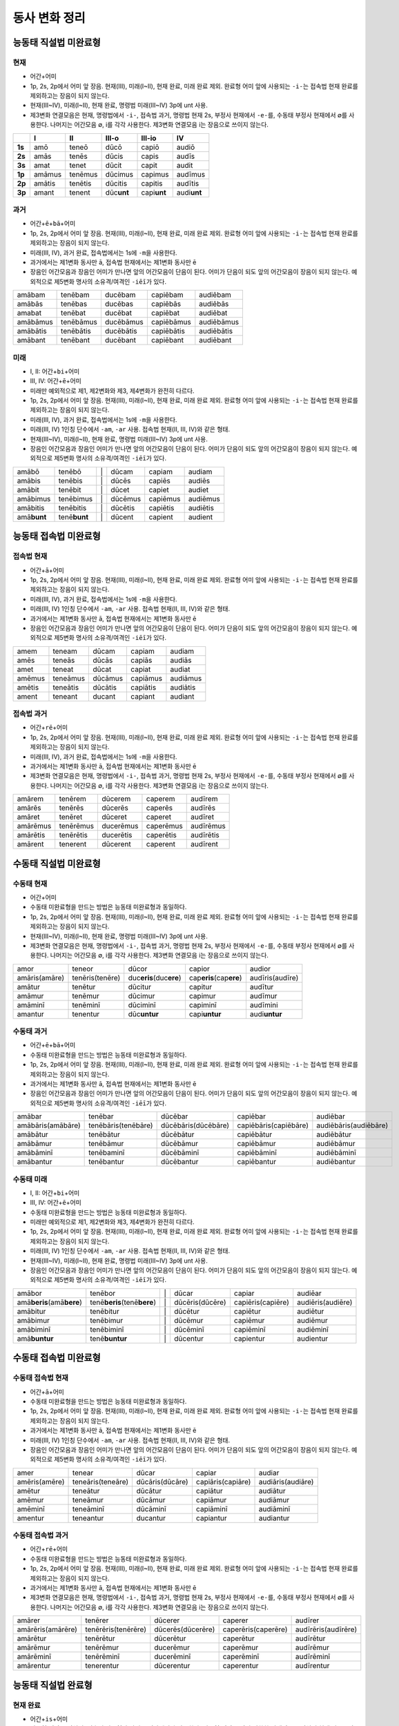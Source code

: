 동사 변화 정리
==============

.. |어미 장음| replace:: 1p, 2s, 2p에서 어미 앞 장음. 현재(III), 미래(I~II), 현재 완료, 미래 완료 제외. 완료형 어미 앞에 사용되는 ``-i-``\는 접속법 현재 완료를 제외하고는 장음이 되지 않는다.

.. |3인칭 복수 unt| replace:: 현재(III~IV), 미래(I~II), 현재 완료, 명령법 미래(III~IV) 3p에 unt 사용.

.. |제3변화 연결모음| replace:: 제3변화 연결모음은 현재, 명령법에서 ``-i-``, 접속법 과거, 명령법 현재 2s, 부정사 현재에서 ``-e-``\를, 수동태 부정사 현재에서 ∅를 사용한다. 나머지는 어간모음 ∅, i를 각각 사용한다. 제3변화 연결모음 i는 장음으로 쓰이지 않는다.

.. |장음과 장음| replace:: 장음인 어간모음과 장음인 어미가 만나면 앞의 어간모음이 단음이 된다. 어미가 단음이 되도 앞의 어간모음이 장음이 되지 않는다. 예외적으로 제5변화 명사의 소유격/여격인 ``-iēī``\가 있다.

.. |1인칭 단수 m| replace:: 미래(III, IV), 과거 완료, 접속법에서는 1s에 ``-m``\을 사용한다.

.. |a/e| replace:: 과거에서는 제1변화 동사만 ā, 접속법 현재에서는 제1변화 동사만 ē

.. |미래| replace:: 미래만 예외적으로 제1, 제2변화와 제3, 제4변화가 완전히 다르다.

.. |1인칭 단수 am| replace:: 미래(III, IV) 1인칭 단수에서 ``-am``, ``-ar`` 사용. 접속법 현재(II, III, IV)와 같은 형태.

.. |직설법 미래 완료/접속법 현재 완료| replace:: 직설법 미래 완료와 접속법 현재 완료는 모음의 장단만 다를 뿐 형태가 동일하다. 강세는 다르다.

.. |완료형 어간| replace:: 완료형 어간은 직설법, 접속법 완료형과 과거 부정사에서만 사용한다. 완료형 어간은 이미 변화한 상태이므로 직설법 현재 완료 3인칭 복수를 제외하고는 어미의 변화가 없다.

.. |현재 완료 어미| replace:: 능동태 현재 완료에서만 ``-ī``, ``-istī``, ``-it``, ``-imus``, ``-istis``, ``-ērunt`` 라는 예외적인 형태의 어미가 사용된다.

.. |접속법에는 미래가 없다| replace:: 접속법에는 미래가 없다.

.. |분사형 어간| replace:: 분사형 어간은 과거, 미래 분사와 목적분사에서만 사용한다.

.. |수동태 미완료형| replace:: 수동태 미완료형을 만드는 방법은 능동태 미완료형과 동일하다.

.. todo:: 어미만 변화표로 정리할 것.

능동태 직설법 미완료형
----------------------

현재
^^^^

* ``어간``\+\ ``어미``
* |어미 장음|
* |3인칭 복수 unt|
* |제3변화 연결모음|

.. csv-table::
   :header-rows: 1
   :stub-columns: 1
   :widths: auto


   "", I, II, III-o, III-io, IV
   1s, amō, teneō, dūcō, capiō, audiō
   2s, amās, tenēs, dūcis, capis, audīs
   3s, amat, tenet, dūcit, capit, audit
   1p, amāmus, tenēmus, dūcimus, capimus, audīmus
   2p, amātis, tenētis, dūcitis, capitis, audītis
   3p, amant, tenent, dūc\ **unt**\, capi\ **unt**\, audi\ **unt**

과거
^^^^

* ``어간``\+\ ``ē``\+\ ``bā``\+\ ``어미``
* |어미 장음|
* |1인칭 단수 m|
* |a/e|
* |장음과 장음|

.. csv-table::
   :widths: auto

   amābam, tenēbam, ducēbam, capiēbam, audiēbam
   amābās, tenēbas, ducēbas, capiēbās, audiēbās
   amabat, tenēbat, ducēbat, capiēbat, audiēbat
   amābāmus, tenēbāmus, ducēbāmus, capiēbāmus, audiēbāmus
   amābātis, tenēbātis, ducēbātis, capiēbātis, audiēbātis
   amābant, tenēbant, ducēbant, capiēbant, audiēbant

미래
^^^^

* I, II: ``어간``\+\ ``bi``\+\ ``어미``
* III, IV: ``어간``\+\ ``ē``\+\ ``어미``
* |미래|
* |어미 장음|
* |1인칭 단수 m|
* |1인칭 단수 am|
* |3인칭 복수 unt|
* |장음과 장음|

.. csv-table::
   :widths: auto

   amābō, tenēbō, "\|", dūcam, capiam, audiam
   amābis, tenēbis, "\|", dūcēs, capiēs, audiēs
   amābit, tenēbit, "\|", dūcet, capiet, audiet
   amābimus, tenēbimus, "\|", dūcēmus, capiēmus, audiēmus
   amābitis, tenēbitis, "\|", dūcētis, capiētis, audiētis
   amā\ **bunt**, tenē\ **bunt**, "\|", dūcent, capient, audient

능동태 접속법 미완료형
----------------------

접속법 현재
^^^^^^^^^^^

* ``어간``\+\ ``ā``\+\ ``어미``
* |어미 장음|
* |1인칭 단수 m|
* |1인칭 단수 am|
* |a/e|
* |장음과 장음|

.. csv-table::
   :widths: auto

   amem, teneam, dūcam, capiam, audiam
   amēs, teneās, dūcās, capiās, audiās
   amet, teneat, dūcat, capiat, audiat
   amēmus, teneāmus, dūcāmus, capiāmus, audiāmus
   amētis, teneātis, dūcātis, capiātis, audiātis
   ament, teneant, ducant, capiant, audiant

접속법 과거
^^^^^^^^^^^

* ``어간``\+\ ``rē``\+\ ``어미``
* |어미 장음|
* |1인칭 단수 m|
* |a/e|
* |제3변화 연결모음|

.. csv-table::
   :widths: auto

   amārem, tenērem, dūcerem, caperem, audīrem
   amārēs, tenērēs, dūcerēs, caperēs, audīrēs
   amāret, tenēret, dūceret, caperet, audīret
   amārēmus, tenērēmus, ducerēmus, caperēmus, audīrēmus
   amārētis, tenērētis, ducerētis, caperētis, audīrētis
   amārent, tenerent, dūcerent, caperent, audīrent

수동태 직설법 미완료형
----------------------

수동태 현재
^^^^^^^^^^^

* ``어간``\+\ ``어미``
* |수동태 미완료형|
* |어미 장음|
* |3인칭 복수 unt|
* |제3변화 연결모음|

.. csv-table::
   :widths: auto

   amor, teneor, dūcor, capior, audior
   amāris(amāre), tenēris(tenēre), duc\ **eris**\(duc\ **ere**\), cap\ **eris**\(cap\ **ere**), audīris(audīre)
   amātur, tenētur, dūcitur, capitur, audītur
   amāmur, tenēmur, dūcimur, capimur, audīmur
   amāminī, tenēminī, dūciminī, capiminī, audīmini
   amantur, tenentur, dūc\ **untur**, capi\ **untur**, audi\ **untur**

수동태 과거
^^^^^^^^^^^

* ``어간``\+\ ``ē``\+\ ``bā``\+\ ``어미``
* |수동태 미완료형|
* |어미 장음|
* |a/e|
* |장음과 장음|

.. csv-table::
   :widths: auto

   amābar, tenēbar, dūcēbar, capiēbar, audiēbar
   amābāris(amābāre), tenēbāris(tenēbāre), dūcēbāris(dūcēbāre), capiēbāris(capiēbāre), audiēbāris(audiēbāre)
   amābātur, tenēbātur, dūcēbātur, capiēbātur, audiēbātur
   amābāmur, tenēbāmur, dūcēbāmur, capiēbāmur, audiēbāmur
   amābāminī, tenēbaminī, dūcēbāminī, capiēbāminī, audiēbāminī
   amābantur, tenēbantur, dūcēbantur, capiēbantur, audiēbantur

수동태 미래
^^^^^^^^^^^

* I, II: ``어간``\+\ ``bi``\+\ ``어미``
* III, IV: ``어간``\+\ ``ē``\+\ ``어미``
* |수동태 미완료형|
* |미래|
* |어미 장음|
* |1인칭 단수 am|
* |3인칭 복수 unt|
* |장음과 장음|

.. csv-table::
   :widths: auto

   amābor, tenēbor, "\|", dūcar, capiar, audiēar
   amā\ **beris**\(amā\ **bere**\), tenē\ **beris**\(tenē\ **bere**\), "\|", dūcēris(dūcēre), capiēris(capiēre), audiēris(audiēre)
   amābitur, tenēbitur, "\|", dūcētur, capiētur, audiētur
   amābimur, tenēbimur, "\|", dūcēmur, capiēmur, audiēmur
   amābiminī, tenēbiminī, "\|", dūcēminī, capiēminī, audiēminī
   amā\ **buntur**, tenē\ **buntur**, "\|", dūcentur, capientur, audientur

수동태 접속법 미완료형
----------------------

수동태 접속법 현재
^^^^^^^^^^^^^^^^^^

* ``어간``\+\ ``ā``\+\ ``어미``
* |수동태 미완료형|
* |어미 장음|
* |a/e|
* |1인칭 단수 am|
* |장음과 장음|

.. csv-table::
   :widths: auto

   amer, tenear, dūcar, capiar, audiar
   amēris(amēre), teneāris(teneāre), dūcāris(dūcāre), capiāris(capiāre), audiāris(audiāre)
   amētur, teneātur, dūcātur, capiātur, audiātur
   amēmur, teneāmur, dūcāmur, capiāmur, audiāmur
   amēminī, teneāminī, dūcāminī, capiāminī, audiāminī
   amentur, teneantur, ducantur, capiantur, audiantur

수동태 접속법 과거
^^^^^^^^^^^^^^^^^^

* ``어간``\+\ ``rē``\+\ ``어미``
* |수동태 미완료형|
* |어미 장음|
* |a/e|
* |제3변화 연결모음|

.. csv-table::
   :widths: auto

   amārer, tenērer, dūcerer, caperer, audīrer
   amārēris(amārēre), tenērēris(tenērēre), dūcerēs(dūcerēre), caperēris(caperēre), audīrēris(audīrēre)
   amārētur, tenērētur, dūcerētur, caperētur, audīrētur
   amārēmur, tenērēmur, ducerēmur, caperēmur, audīrēmur
   amārēminī, tenērēminī, ducerēminī, caperēminī, audīrēminī
   amārentur, tenerentur, dūcerentur, caperentur, audīrentur

능동태 직설법 완료형
--------------------

현재 완료
^^^^^^^^^

* ``어간``\+\ ``is``\+\ ``어미``
* |완료형 어간|
* |현재 완료 어미|
* |어미 장음|
* |3인칭 복수 unt|

.. csv-table::
   :widths: auto

   amāvī, tenuī, dūxī, cēpī, audīvī
   amāvistī, tenuistī, dūxistī, cēpistī, audīvistī
   amāvit, tenuit, dūxit, cēpit, audīvit
   amāvimus, tenuimus, dūximus, cēpimus, audīvimus
   amāvistis, tenuistis, dūxistis, cēpistis, audīvimus
   amāv\ **ērunt**, tenu\ **ērunt**, dūx\ **ērunt**, cēp\ **ērunt**, audīv \ **ērunt**

과거 완료
^^^^^^^^^

* ``어간``\+\ ``erā``\+\ ``어미``
* |완료형 어간|
* |어미 장음|
* |1인칭 단수 m|

.. csv-table::
   :widths: auto

   amāveram, tenueram, dūxeram, cēperam, audīveram
   amāverās, tenuerās, dūxerās, cēperās, audīverās
   amāverat, tenuerat, dūxerat, cēperat, audīverat
   amāverāmus, tenuerāmus, dūxerāmus, cēperāmus, audīverāmus
   amāverātis, tenuerātis, dūxerātis, cēperātis, audīverātis
   amāverant, tenuerant, dūxerant, cēperant, audīverant

미래 완료
^^^^^^^^^

* ``어간``\+\ ``eri``\+\ ``어미``
* |완료형 어간|
* |어미 장음|
* |직설법 미래 완료/접속법 현재 완료|

.. csv-table::
   :widths: auto

   amāverō, tenuerō, dūxerō, cēperō, audīverō
   amāveris, tenueris, dūxeris, cēperis, audīveris
   amāverit, tenuerit, dūxerit, cēperit, audīverit
   amāverimus, tenuerimus, dūxerimus, cēperimus, audīverimus
   amāveritis, tenueritis, dūxeritis, cēperitis, audīveritis
   amāverint, tenuerint, dūxerint, cēperint, audīverint

* |직설법 미래 완료/접속법 현재 완료|

능동태 접속법 완료형
--------------------

접속법 현재 완료
^^^^^^^^^^^^^^^^

* ``어간``\+\ ``erī``\+\ ``어미``
* |완료형 어간|
* |어미 장음|
* |1인칭 단수 m|
* |직설법 미래 완료/접속법 현재 완료|

.. csv-table::
   :widths: auto

   amāverim, tenuerim, dūxerim, cēperim, audīverim
   amāverīs, tenuerīs, dūxerīs, cēperīs, audīverīs
   amāverit, tenuerit, dūxerit, cēperit, audīverit
   amāverīmus, tenuerīmus, dūxerīmus, cēperīmus, audīverīmus
   amāverītis, tenuerītis, dūxerītis, cēperītis, audīverītis
   amāverint, tenuerint, dūxerint, cēperint, audīverint

* |직설법 미래 완료/접속법 현재 완료|

접속법 과거 완료
^^^^^^^^^^^^^^^^

* ``어간``\+\ ``issē``\+\ ``어미``
* |완료형 어간|
* |어미 장음|
* |1인칭 단수 m|

.. csv-table::
   :widths: auto

   amāvissem, tenuissem, dūxissem, cēpissem, audīvissem
   amāvissēs, tenuissēs, dūxissēs, cēpissēs, audīvissēs
   amāvisset, tenuisset, dūxisset, cēpisset, audīvisset
   amāvissēmus, tenuissēmus, dūxissēmus, cēpissēmus, audīvissēmus
   amāvissētis, tenuissētis, dūxissētis, cēpissētis, audīvissētis
   amāvissent, tenuissent, dūxissent, cēpissent, audīvissent

* |접속법에는 미래가 없다|

명령법
------

명령법 현재
^^^^^^^^^^^

.. csv-table::
   :stub-columns: 1
   :widths: auto

   2s, amā, tenē, "dūce(dūc, age)", cape, audī
   2p, amāte, tenēte, dūcite(agite), capite, audīte

명령법 미래
^^^^^^^^^^^

* |3인칭 복수 unt|

.. csv-table::
   :stub-columns: 1
   :widths: auto

   2s, amātō, tenētō, dūcitō, capitō, audītō
   3s, amātō, tenētō, dūcitō, capitō, audītō
   2p, amātōte, tenētōte, dūcitōte, capitōte, audītōte
   3p, amāntō, tenentō, dūcuntō, capiuntō, audiuntō

수동태 명령법 현재
^^^^^^^^^^^^^^^^^^

수동태 명령법 미래
^^^^^^^^^^^^^^^^^^

부정사
------

불규칙 동사
-----------

탈형 동사
---------
